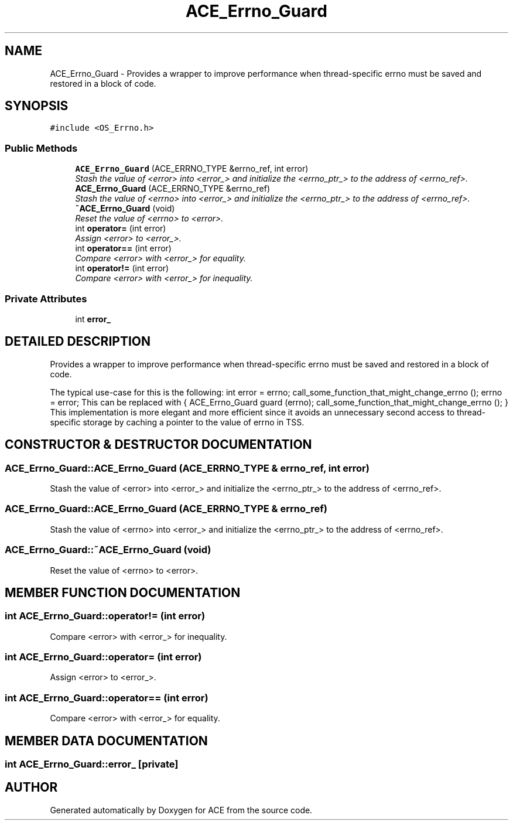 .TH ACE_Errno_Guard 3 "5 Oct 2001" "ACE" \" -*- nroff -*-
.ad l
.nh
.SH NAME
ACE_Errno_Guard \- Provides a wrapper to improve performance when thread-specific errno must be saved and restored in a block of code. 
.SH SYNOPSIS
.br
.PP
\fC#include <OS_Errno.h>\fR
.PP
.SS Public Methods

.in +1c
.ti -1c
.RI "\fBACE_Errno_Guard\fR (ACE_ERRNO_TYPE &errno_ref, int error)"
.br
.RI "\fIStash the value of <error> into <error_> and initialize the <errno_ptr_> to the address of <errno_ref>.\fR"
.ti -1c
.RI "\fBACE_Errno_Guard\fR (ACE_ERRNO_TYPE &errno_ref)"
.br
.RI "\fIStash the value of <errno> into <error_> and initialize the <errno_ptr_> to the address of <errno_ref>.\fR"
.ti -1c
.RI "\fB~ACE_Errno_Guard\fR (void)"
.br
.RI "\fIReset the value of <errno> to <error>.\fR"
.ti -1c
.RI "int \fBoperator=\fR (int error)"
.br
.RI "\fIAssign <error> to <error_>.\fR"
.ti -1c
.RI "int \fBoperator==\fR (int error)"
.br
.RI "\fICompare <error> with <error_> for equality.\fR"
.ti -1c
.RI "int \fBoperator!=\fR (int error)"
.br
.RI "\fICompare <error> with <error_> for inequality.\fR"
.in -1c
.SS Private Attributes

.in +1c
.ti -1c
.RI "int \fBerror_\fR"
.br
.in -1c
.SH DETAILED DESCRIPTION
.PP 
Provides a wrapper to improve performance when thread-specific errno must be saved and restored in a block of code.
.PP
.PP
 The typical use-case for this is the following: int error = errno; call_some_function_that_might_change_errno (); errno = error; This can be replaced with { ACE_Errno_Guard guard (errno); call_some_function_that_might_change_errno (); } This implementation is more elegant and more efficient since it avoids an unnecessary second access to thread-specific storage by caching a pointer to the value of errno in TSS. 
.PP
.SH CONSTRUCTOR & DESTRUCTOR DOCUMENTATION
.PP 
.SS ACE_Errno_Guard::ACE_Errno_Guard (ACE_ERRNO_TYPE & errno_ref, int error)
.PP
Stash the value of <error> into <error_> and initialize the <errno_ptr_> to the address of <errno_ref>.
.PP
.SS ACE_Errno_Guard::ACE_Errno_Guard (ACE_ERRNO_TYPE & errno_ref)
.PP
Stash the value of <errno> into <error_> and initialize the <errno_ptr_> to the address of <errno_ref>.
.PP
.SS ACE_Errno_Guard::~ACE_Errno_Guard (void)
.PP
Reset the value of <errno> to <error>.
.PP
.SH MEMBER FUNCTION DOCUMENTATION
.PP 
.SS int ACE_Errno_Guard::operator!= (int error)
.PP
Compare <error> with <error_> for inequality.
.PP
.SS int ACE_Errno_Guard::operator= (int error)
.PP
Assign <error> to <error_>.
.PP
.SS int ACE_Errno_Guard::operator== (int error)
.PP
Compare <error> with <error_> for equality.
.PP
.SH MEMBER DATA DOCUMENTATION
.PP 
.SS int ACE_Errno_Guard::error_\fC [private]\fR
.PP


.SH AUTHOR
.PP 
Generated automatically by Doxygen for ACE from the source code.